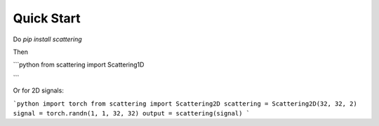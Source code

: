 Quick Start
===========



Do `pip install scattering`

Then

```python
from scattering import Scattering1D

```

Or for 2D signals:

```python
import torch
from scattering import Scattering2D
scattering = Scattering2D(32, 32, 2)
signal = torch.randn(1, 1, 32, 32)
output = scattering(signal)
```

